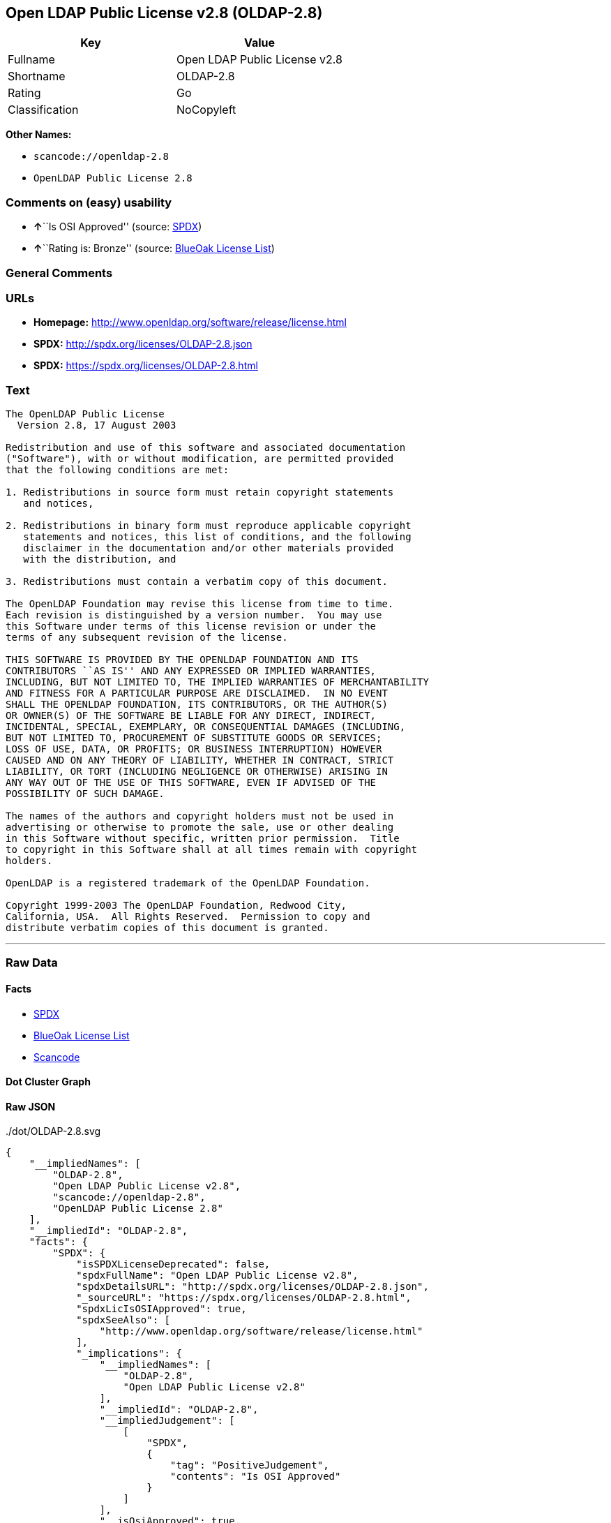 == Open LDAP Public License v2.8 (OLDAP-2.8)

[cols=",",options="header",]
|===
|Key |Value
|Fullname |Open LDAP Public License v2.8
|Shortname |OLDAP-2.8
|Rating |Go
|Classification |NoCopyleft
|===

*Other Names:*

* `+scancode://openldap-2.8+`
* `+OpenLDAP Public License 2.8+`

=== Comments on (easy) usability

* **↑**``Is OSI Approved'' (source:
https://spdx.org/licenses/OLDAP-2.8.html[SPDX])
* **↑**``Rating is: Bronze'' (source:
https://blueoakcouncil.org/list[BlueOak License List])

=== General Comments

=== URLs

* *Homepage:* http://www.openldap.org/software/release/license.html
* *SPDX:* http://spdx.org/licenses/OLDAP-2.8.json
* *SPDX:* https://spdx.org/licenses/OLDAP-2.8.html

=== Text

....
The OpenLDAP Public License
  Version 2.8, 17 August 2003

Redistribution and use of this software and associated documentation
("Software"), with or without modification, are permitted provided
that the following conditions are met:

1. Redistributions in source form must retain copyright statements
   and notices,

2. Redistributions in binary form must reproduce applicable copyright
   statements and notices, this list of conditions, and the following
   disclaimer in the documentation and/or other materials provided
   with the distribution, and

3. Redistributions must contain a verbatim copy of this document.

The OpenLDAP Foundation may revise this license from time to time.
Each revision is distinguished by a version number.  You may use
this Software under terms of this license revision or under the
terms of any subsequent revision of the license.

THIS SOFTWARE IS PROVIDED BY THE OPENLDAP FOUNDATION AND ITS
CONTRIBUTORS ``AS IS'' AND ANY EXPRESSED OR IMPLIED WARRANTIES,
INCLUDING, BUT NOT LIMITED TO, THE IMPLIED WARRANTIES OF MERCHANTABILITY
AND FITNESS FOR A PARTICULAR PURPOSE ARE DISCLAIMED.  IN NO EVENT
SHALL THE OPENLDAP FOUNDATION, ITS CONTRIBUTORS, OR THE AUTHOR(S)
OR OWNER(S) OF THE SOFTWARE BE LIABLE FOR ANY DIRECT, INDIRECT,
INCIDENTAL, SPECIAL, EXEMPLARY, OR CONSEQUENTIAL DAMAGES (INCLUDING,
BUT NOT LIMITED TO, PROCUREMENT OF SUBSTITUTE GOODS OR SERVICES;
LOSS OF USE, DATA, OR PROFITS; OR BUSINESS INTERRUPTION) HOWEVER
CAUSED AND ON ANY THEORY OF LIABILITY, WHETHER IN CONTRACT, STRICT
LIABILITY, OR TORT (INCLUDING NEGLIGENCE OR OTHERWISE) ARISING IN
ANY WAY OUT OF THE USE OF THIS SOFTWARE, EVEN IF ADVISED OF THE
POSSIBILITY OF SUCH DAMAGE.

The names of the authors and copyright holders must not be used in
advertising or otherwise to promote the sale, use or other dealing
in this Software without specific, written prior permission.  Title
to copyright in this Software shall at all times remain with copyright
holders.

OpenLDAP is a registered trademark of the OpenLDAP Foundation.

Copyright 1999-2003 The OpenLDAP Foundation, Redwood City,
California, USA.  All Rights Reserved.  Permission to copy and
distribute verbatim copies of this document is granted.
....

'''''

=== Raw Data

==== Facts

* https://spdx.org/licenses/OLDAP-2.8.html[SPDX]
* https://blueoakcouncil.org/list[BlueOak License List]
* https://github.com/nexB/scancode-toolkit/blob/develop/src/licensedcode/data/licenses/openldap-2.8.yml[Scancode]

==== Dot Cluster Graph

../dot/OLDAP-2.8.svg

==== Raw JSON

....
{
    "__impliedNames": [
        "OLDAP-2.8",
        "Open LDAP Public License v2.8",
        "scancode://openldap-2.8",
        "OpenLDAP Public License 2.8"
    ],
    "__impliedId": "OLDAP-2.8",
    "facts": {
        "SPDX": {
            "isSPDXLicenseDeprecated": false,
            "spdxFullName": "Open LDAP Public License v2.8",
            "spdxDetailsURL": "http://spdx.org/licenses/OLDAP-2.8.json",
            "_sourceURL": "https://spdx.org/licenses/OLDAP-2.8.html",
            "spdxLicIsOSIApproved": true,
            "spdxSeeAlso": [
                "http://www.openldap.org/software/release/license.html"
            ],
            "_implications": {
                "__impliedNames": [
                    "OLDAP-2.8",
                    "Open LDAP Public License v2.8"
                ],
                "__impliedId": "OLDAP-2.8",
                "__impliedJudgement": [
                    [
                        "SPDX",
                        {
                            "tag": "PositiveJudgement",
                            "contents": "Is OSI Approved"
                        }
                    ]
                ],
                "__isOsiApproved": true,
                "__impliedURLs": [
                    [
                        "SPDX",
                        "http://spdx.org/licenses/OLDAP-2.8.json"
                    ],
                    [
                        null,
                        "http://www.openldap.org/software/release/license.html"
                    ]
                ]
            },
            "spdxLicenseId": "OLDAP-2.8"
        },
        "Scancode": {
            "otherUrls": null,
            "homepageUrl": "http://www.openldap.org/software/release/license.html",
            "shortName": "OpenLDAP Public License 2.8",
            "textUrls": null,
            "text": "The OpenLDAP Public License\n  Version 2.8, 17 August 2003\n\nRedistribution and use of this software and associated documentation\n(\"Software\"), with or without modification, are permitted provided\nthat the following conditions are met:\n\n1. Redistributions in source form must retain copyright statements\n   and notices,\n\n2. Redistributions in binary form must reproduce applicable copyright\n   statements and notices, this list of conditions, and the following\n   disclaimer in the documentation and/or other materials provided\n   with the distribution, and\n\n3. Redistributions must contain a verbatim copy of this document.\n\nThe OpenLDAP Foundation may revise this license from time to time.\nEach revision is distinguished by a version number.  You may use\nthis Software under terms of this license revision or under the\nterms of any subsequent revision of the license.\n\nTHIS SOFTWARE IS PROVIDED BY THE OPENLDAP FOUNDATION AND ITS\nCONTRIBUTORS ``AS IS'' AND ANY EXPRESSED OR IMPLIED WARRANTIES,\nINCLUDING, BUT NOT LIMITED TO, THE IMPLIED WARRANTIES OF MERCHANTABILITY\nAND FITNESS FOR A PARTICULAR PURPOSE ARE DISCLAIMED.  IN NO EVENT\nSHALL THE OPENLDAP FOUNDATION, ITS CONTRIBUTORS, OR THE AUTHOR(S)\nOR OWNER(S) OF THE SOFTWARE BE LIABLE FOR ANY DIRECT, INDIRECT,\nINCIDENTAL, SPECIAL, EXEMPLARY, OR CONSEQUENTIAL DAMAGES (INCLUDING,\nBUT NOT LIMITED TO, PROCUREMENT OF SUBSTITUTE GOODS OR SERVICES;\nLOSS OF USE, DATA, OR PROFITS; OR BUSINESS INTERRUPTION) HOWEVER\nCAUSED AND ON ANY THEORY OF LIABILITY, WHETHER IN CONTRACT, STRICT\nLIABILITY, OR TORT (INCLUDING NEGLIGENCE OR OTHERWISE) ARISING IN\nANY WAY OUT OF THE USE OF THIS SOFTWARE, EVEN IF ADVISED OF THE\nPOSSIBILITY OF SUCH DAMAGE.\n\nThe names of the authors and copyright holders must not be used in\nadvertising or otherwise to promote the sale, use or other dealing\nin this Software without specific, written prior permission.  Title\nto copyright in this Software shall at all times remain with copyright\nholders.\n\nOpenLDAP is a registered trademark of the OpenLDAP Foundation.\n\nCopyright 1999-2003 The OpenLDAP Foundation, Redwood City,\nCalifornia, USA.  All Rights Reserved.  Permission to copy and\ndistribute verbatim copies of this document is granted.",
            "category": "Permissive",
            "osiUrl": null,
            "owner": "OpenLDAP Foundation",
            "_sourceURL": "https://github.com/nexB/scancode-toolkit/blob/develop/src/licensedcode/data/licenses/openldap-2.8.yml",
            "key": "openldap-2.8",
            "name": "OpenLDAP Public License 2.8",
            "spdxId": "OLDAP-2.8",
            "notes": null,
            "_implications": {
                "__impliedNames": [
                    "scancode://openldap-2.8",
                    "OpenLDAP Public License 2.8",
                    "OLDAP-2.8"
                ],
                "__impliedId": "OLDAP-2.8",
                "__impliedCopyleft": [
                    [
                        "Scancode",
                        "NoCopyleft"
                    ]
                ],
                "__calculatedCopyleft": "NoCopyleft",
                "__impliedText": "The OpenLDAP Public License\n  Version 2.8, 17 August 2003\n\nRedistribution and use of this software and associated documentation\n(\"Software\"), with or without modification, are permitted provided\nthat the following conditions are met:\n\n1. Redistributions in source form must retain copyright statements\n   and notices,\n\n2. Redistributions in binary form must reproduce applicable copyright\n   statements and notices, this list of conditions, and the following\n   disclaimer in the documentation and/or other materials provided\n   with the distribution, and\n\n3. Redistributions must contain a verbatim copy of this document.\n\nThe OpenLDAP Foundation may revise this license from time to time.\nEach revision is distinguished by a version number.  You may use\nthis Software under terms of this license revision or under the\nterms of any subsequent revision of the license.\n\nTHIS SOFTWARE IS PROVIDED BY THE OPENLDAP FOUNDATION AND ITS\nCONTRIBUTORS ``AS IS'' AND ANY EXPRESSED OR IMPLIED WARRANTIES,\nINCLUDING, BUT NOT LIMITED TO, THE IMPLIED WARRANTIES OF MERCHANTABILITY\nAND FITNESS FOR A PARTICULAR PURPOSE ARE DISCLAIMED.  IN NO EVENT\nSHALL THE OPENLDAP FOUNDATION, ITS CONTRIBUTORS, OR THE AUTHOR(S)\nOR OWNER(S) OF THE SOFTWARE BE LIABLE FOR ANY DIRECT, INDIRECT,\nINCIDENTAL, SPECIAL, EXEMPLARY, OR CONSEQUENTIAL DAMAGES (INCLUDING,\nBUT NOT LIMITED TO, PROCUREMENT OF SUBSTITUTE GOODS OR SERVICES;\nLOSS OF USE, DATA, OR PROFITS; OR BUSINESS INTERRUPTION) HOWEVER\nCAUSED AND ON ANY THEORY OF LIABILITY, WHETHER IN CONTRACT, STRICT\nLIABILITY, OR TORT (INCLUDING NEGLIGENCE OR OTHERWISE) ARISING IN\nANY WAY OUT OF THE USE OF THIS SOFTWARE, EVEN IF ADVISED OF THE\nPOSSIBILITY OF SUCH DAMAGE.\n\nThe names of the authors and copyright holders must not be used in\nadvertising or otherwise to promote the sale, use or other dealing\nin this Software without specific, written prior permission.  Title\nto copyright in this Software shall at all times remain with copyright\nholders.\n\nOpenLDAP is a registered trademark of the OpenLDAP Foundation.\n\nCopyright 1999-2003 The OpenLDAP Foundation, Redwood City,\nCalifornia, USA.  All Rights Reserved.  Permission to copy and\ndistribute verbatim copies of this document is granted.",
                "__impliedURLs": [
                    [
                        "Homepage",
                        "http://www.openldap.org/software/release/license.html"
                    ]
                ]
            }
        },
        "BlueOak License List": {
            "BlueOakRating": "Bronze",
            "url": "https://spdx.org/licenses/OLDAP-2.8.html",
            "isPermissive": true,
            "_sourceURL": "https://blueoakcouncil.org/list",
            "name": "Open LDAP Public License v2.8",
            "id": "OLDAP-2.8",
            "_implications": {
                "__impliedNames": [
                    "OLDAP-2.8",
                    "Open LDAP Public License v2.8"
                ],
                "__impliedJudgement": [
                    [
                        "BlueOak License List",
                        {
                            "tag": "PositiveJudgement",
                            "contents": "Rating is: Bronze"
                        }
                    ]
                ],
                "__impliedCopyleft": [
                    [
                        "BlueOak License List",
                        "NoCopyleft"
                    ]
                ],
                "__calculatedCopyleft": "NoCopyleft",
                "__impliedURLs": [
                    [
                        "SPDX",
                        "https://spdx.org/licenses/OLDAP-2.8.html"
                    ]
                ]
            }
        }
    },
    "__impliedJudgement": [
        [
            "BlueOak License List",
            {
                "tag": "PositiveJudgement",
                "contents": "Rating is: Bronze"
            }
        ],
        [
            "SPDX",
            {
                "tag": "PositiveJudgement",
                "contents": "Is OSI Approved"
            }
        ]
    ],
    "__impliedCopyleft": [
        [
            "BlueOak License List",
            "NoCopyleft"
        ],
        [
            "Scancode",
            "NoCopyleft"
        ]
    ],
    "__calculatedCopyleft": "NoCopyleft",
    "__isOsiApproved": true,
    "__impliedText": "The OpenLDAP Public License\n  Version 2.8, 17 August 2003\n\nRedistribution and use of this software and associated documentation\n(\"Software\"), with or without modification, are permitted provided\nthat the following conditions are met:\n\n1. Redistributions in source form must retain copyright statements\n   and notices,\n\n2. Redistributions in binary form must reproduce applicable copyright\n   statements and notices, this list of conditions, and the following\n   disclaimer in the documentation and/or other materials provided\n   with the distribution, and\n\n3. Redistributions must contain a verbatim copy of this document.\n\nThe OpenLDAP Foundation may revise this license from time to time.\nEach revision is distinguished by a version number.  You may use\nthis Software under terms of this license revision or under the\nterms of any subsequent revision of the license.\n\nTHIS SOFTWARE IS PROVIDED BY THE OPENLDAP FOUNDATION AND ITS\nCONTRIBUTORS ``AS IS'' AND ANY EXPRESSED OR IMPLIED WARRANTIES,\nINCLUDING, BUT NOT LIMITED TO, THE IMPLIED WARRANTIES OF MERCHANTABILITY\nAND FITNESS FOR A PARTICULAR PURPOSE ARE DISCLAIMED.  IN NO EVENT\nSHALL THE OPENLDAP FOUNDATION, ITS CONTRIBUTORS, OR THE AUTHOR(S)\nOR OWNER(S) OF THE SOFTWARE BE LIABLE FOR ANY DIRECT, INDIRECT,\nINCIDENTAL, SPECIAL, EXEMPLARY, OR CONSEQUENTIAL DAMAGES (INCLUDING,\nBUT NOT LIMITED TO, PROCUREMENT OF SUBSTITUTE GOODS OR SERVICES;\nLOSS OF USE, DATA, OR PROFITS; OR BUSINESS INTERRUPTION) HOWEVER\nCAUSED AND ON ANY THEORY OF LIABILITY, WHETHER IN CONTRACT, STRICT\nLIABILITY, OR TORT (INCLUDING NEGLIGENCE OR OTHERWISE) ARISING IN\nANY WAY OUT OF THE USE OF THIS SOFTWARE, EVEN IF ADVISED OF THE\nPOSSIBILITY OF SUCH DAMAGE.\n\nThe names of the authors and copyright holders must not be used in\nadvertising or otherwise to promote the sale, use or other dealing\nin this Software without specific, written prior permission.  Title\nto copyright in this Software shall at all times remain with copyright\nholders.\n\nOpenLDAP is a registered trademark of the OpenLDAP Foundation.\n\nCopyright 1999-2003 The OpenLDAP Foundation, Redwood City,\nCalifornia, USA.  All Rights Reserved.  Permission to copy and\ndistribute verbatim copies of this document is granted.",
    "__impliedURLs": [
        [
            "SPDX",
            "http://spdx.org/licenses/OLDAP-2.8.json"
        ],
        [
            null,
            "http://www.openldap.org/software/release/license.html"
        ],
        [
            "SPDX",
            "https://spdx.org/licenses/OLDAP-2.8.html"
        ],
        [
            "Homepage",
            "http://www.openldap.org/software/release/license.html"
        ]
    ]
}
....